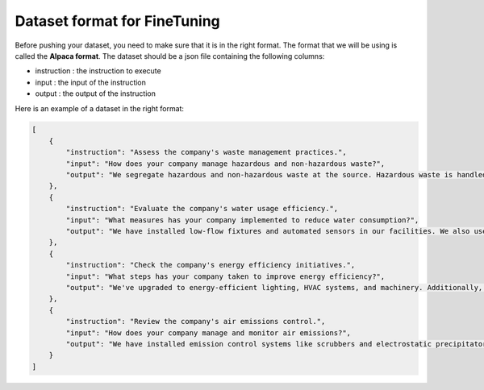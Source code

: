 Dataset format for FineTuning
========================================================

Before pushing your dataset, you need to make sure that it is in the right format. The format that we will be using is called the **Alpaca format**. The dataset should be a json file containing the following columns:

- instruction : the instruction to execute
- input : the input of the instruction
- output : the output of the instruction

Here is an example of a dataset in the right format:

.. code-block:: json

    [
        {
            "instruction": "Assess the company's waste management practices.",
            "input": "How does your company manage hazardous and non-hazardous waste?",
            "output": "We segregate hazardous and non-hazardous waste at the source. Hazardous waste is handled by a licensed contractor, and we regularly audit their practices for compliance. Non-hazardous waste is recycled where possible."
        },
        {
            "instruction": "Evaluate the company's water usage efficiency.",
            "input": "What measures has your company implemented to reduce water consumption?",
            "output": "We have installed low-flow fixtures and automated sensors in our facilities. We also use a water recycling system in our manufacturing process to reduce overall water consumption."
        },
        {
            "instruction": "Check the company's energy efficiency initiatives.",
            "input": "What steps has your company taken to improve energy efficiency?",
            "output": "We've upgraded to energy-efficient lighting, HVAC systems, and machinery. Additionally, we conduct regular energy audits to identify further improvement areas."
        },
        {
            "instruction": "Review the company's air emissions control.",
            "input": "How does your company manage and monitor air emissions?",
            "output": "We have installed emission control systems like scrubbers and electrostatic precipitators. We conduct regular emissions testing and maintain records as per regulatory requirements."
        }
    ]
